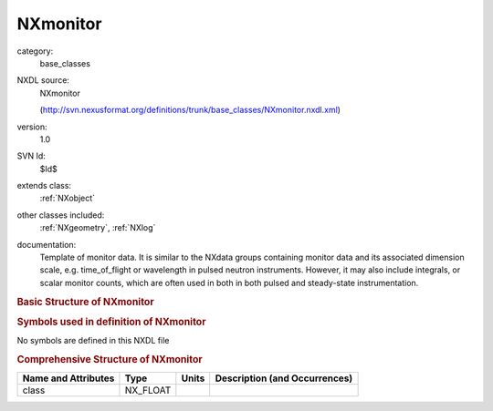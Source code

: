 ..  _NXmonitor:

#########
NXmonitor
#########

.. index::  ! . NXDL base_classes; NXmonitor

category:
    base_classes

NXDL source:
    NXmonitor
    
    (http://svn.nexusformat.org/definitions/trunk/base_classes/NXmonitor.nxdl.xml)

version:
    1.0

SVN Id:
    $Id$

extends class:
    :ref:`NXobject`

other classes included:
    :ref:`NXgeometry`, :ref:`NXlog`

documentation:
    Template of monitor data. It is similar to the NXdata groups containing
    monitor data and its associated dimension scale, e.g. time_of_flight or
    wavelength in pulsed neutron instruments. However, it may also include
    integrals, or scalar monitor counts, which are often used in both in both
    pulsed and steady-state instrumentation.
    


.. rubric:: Basic Structure of **NXmonitor**

.. code-block:: text
    :linenos:
    
    NXmonitor (base class, version 1.0)
      count_time:NX_FLOAT
      data:NX_NUMBER[n]
        @signal
        @axes
      distance:NX_FLOAT
      efficiency:NX_NUMBER[]
      end_time:NX_DATE_TIME
      integral:NX_NUMBER
      mode:NX_CHAR
      preset:NX_NUMBER
      range:NX_FLOAT[2]
      sampled_fraction:NX_FLOAT
      start_time:NX_DATE_TIME
      time_of_flight:NX_FLOAT[]
      type:NX_CHAR
      NXgeometry
      integral_log:NXlog
    

.. rubric:: Symbols used in definition of **NXmonitor**

No symbols are defined in this NXDL file





.. rubric:: Comprehensive Structure of **NXmonitor**

+---------------------+----------+-------+-------------------------------+
| Name and Attributes | Type     | Units | Description (and Occurrences) |
+=====================+==========+=======+===============================+
| class               | NX_FLOAT | ..    | ..                            |
+---------------------+----------+-------+-------------------------------+
